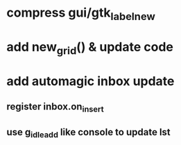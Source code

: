 * compress gui/gtk_label_new
* add new_grid() & update code
* add automagic inbox update
** register inbox.on_insert
** use g_idle_add like console to update lst
